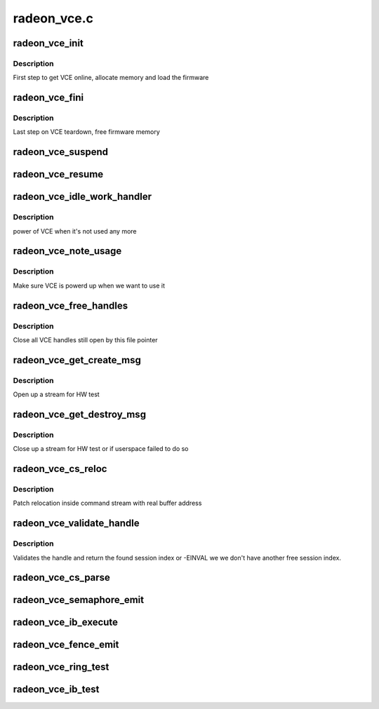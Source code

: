 .. -*- coding: utf-8; mode: rst -*-

============
radeon_vce.c
============


.. _`radeon_vce_init`:

radeon_vce_init
===============

.. c:function:: int radeon_vce_init (struct radeon_device *rdev)

    allocate memory, load vce firmware

    :param struct radeon_device \*rdev:
        radeon_device pointer



.. _`radeon_vce_init.description`:

Description
-----------

First step to get VCE online, allocate memory and load the firmware



.. _`radeon_vce_fini`:

radeon_vce_fini
===============

.. c:function:: void radeon_vce_fini (struct radeon_device *rdev)

    free memory

    :param struct radeon_device \*rdev:
        radeon_device pointer



.. _`radeon_vce_fini.description`:

Description
-----------

Last step on VCE teardown, free firmware memory



.. _`radeon_vce_suspend`:

radeon_vce_suspend
==================

.. c:function:: int radeon_vce_suspend (struct radeon_device *rdev)

    unpin VCE fw memory

    :param struct radeon_device \*rdev:
        radeon_device pointer



.. _`radeon_vce_resume`:

radeon_vce_resume
=================

.. c:function:: int radeon_vce_resume (struct radeon_device *rdev)

    pin VCE fw memory

    :param struct radeon_device \*rdev:
        radeon_device pointer



.. _`radeon_vce_idle_work_handler`:

radeon_vce_idle_work_handler
============================

.. c:function:: void radeon_vce_idle_work_handler (struct work_struct *work)

    power off VCE

    :param struct work_struct \*work:
        pointer to work structure



.. _`radeon_vce_idle_work_handler.description`:

Description
-----------

power of VCE when it's not used any more



.. _`radeon_vce_note_usage`:

radeon_vce_note_usage
=====================

.. c:function:: void radeon_vce_note_usage (struct radeon_device *rdev)

    power up VCE

    :param struct radeon_device \*rdev:
        radeon_device pointer



.. _`radeon_vce_note_usage.description`:

Description
-----------

Make sure VCE is powerd up when we want to use it



.. _`radeon_vce_free_handles`:

radeon_vce_free_handles
=======================

.. c:function:: void radeon_vce_free_handles (struct radeon_device *rdev, struct drm_file *filp)

    free still open VCE handles

    :param struct radeon_device \*rdev:
        radeon_device pointer

    :param struct drm_file \*filp:
        drm file pointer



.. _`radeon_vce_free_handles.description`:

Description
-----------

Close all VCE handles still open by this file pointer



.. _`radeon_vce_get_create_msg`:

radeon_vce_get_create_msg
=========================

.. c:function:: int radeon_vce_get_create_msg (struct radeon_device *rdev, int ring, uint32_t handle, struct radeon_fence **fence)

    generate a VCE create msg

    :param struct radeon_device \*rdev:
        radeon_device pointer

    :param int ring:
        ring we should submit the msg to

    :param uint32_t handle:
        VCE session handle to use

    :param struct radeon_fence \*\*fence:
        optional fence to return



.. _`radeon_vce_get_create_msg.description`:

Description
-----------

Open up a stream for HW test



.. _`radeon_vce_get_destroy_msg`:

radeon_vce_get_destroy_msg
==========================

.. c:function:: int radeon_vce_get_destroy_msg (struct radeon_device *rdev, int ring, uint32_t handle, struct radeon_fence **fence)

    generate a VCE destroy msg

    :param struct radeon_device \*rdev:
        radeon_device pointer

    :param int ring:
        ring we should submit the msg to

    :param uint32_t handle:
        VCE session handle to use

    :param struct radeon_fence \*\*fence:
        optional fence to return



.. _`radeon_vce_get_destroy_msg.description`:

Description
-----------

Close up a stream for HW test or if userspace failed to do so



.. _`radeon_vce_cs_reloc`:

radeon_vce_cs_reloc
===================

.. c:function:: int radeon_vce_cs_reloc (struct radeon_cs_parser *p, int lo, int hi, unsigned size)

    command submission relocation

    :param struct radeon_cs_parser \*p:
        parser context

    :param int lo:
        address of lower dword

    :param int hi:
        address of higher dword

    :param unsigned size:
        size of checker for relocation buffer



.. _`radeon_vce_cs_reloc.description`:

Description
-----------

Patch relocation inside command stream with real buffer address



.. _`radeon_vce_validate_handle`:

radeon_vce_validate_handle
==========================

.. c:function:: int radeon_vce_validate_handle (struct radeon_cs_parser *p, uint32_t handle, bool *allocated)

    validate stream handle

    :param struct radeon_cs_parser \*p:
        parser context

    :param uint32_t handle:
        handle to validate

    :param bool \*allocated:
        allocated a new handle?



.. _`radeon_vce_validate_handle.description`:

Description
-----------

Validates the handle and return the found session index or -EINVAL
we we don't have another free session index.



.. _`radeon_vce_cs_parse`:

radeon_vce_cs_parse
===================

.. c:function:: int radeon_vce_cs_parse (struct radeon_cs_parser *p)

    parse and validate the command stream

    :param struct radeon_cs_parser \*p:
        parser context



.. _`radeon_vce_semaphore_emit`:

radeon_vce_semaphore_emit
=========================

.. c:function:: bool radeon_vce_semaphore_emit (struct radeon_device *rdev, struct radeon_ring *ring, struct radeon_semaphore *semaphore, bool emit_wait)

    emit a semaphore command

    :param struct radeon_device \*rdev:
        radeon_device pointer

    :param struct radeon_ring \*ring:
        engine to use

    :param struct radeon_semaphore \*semaphore:
        address of semaphore

    :param bool emit_wait:
        true=emit wait, false=emit signal



.. _`radeon_vce_ib_execute`:

radeon_vce_ib_execute
=====================

.. c:function:: void radeon_vce_ib_execute (struct radeon_device *rdev, struct radeon_ib *ib)

    execute indirect buffer

    :param struct radeon_device \*rdev:
        radeon_device pointer

    :param struct radeon_ib \*ib:
        the IB to execute



.. _`radeon_vce_fence_emit`:

radeon_vce_fence_emit
=====================

.. c:function:: void radeon_vce_fence_emit (struct radeon_device *rdev, struct radeon_fence *fence)

    add a fence command to the ring

    :param struct radeon_device \*rdev:
        radeon_device pointer

    :param struct radeon_fence \*fence:
        the fence



.. _`radeon_vce_ring_test`:

radeon_vce_ring_test
====================

.. c:function:: int radeon_vce_ring_test (struct radeon_device *rdev, struct radeon_ring *ring)

    test if VCE ring is working

    :param struct radeon_device \*rdev:
        radeon_device pointer

    :param struct radeon_ring \*ring:
        the engine to test on



.. _`radeon_vce_ib_test`:

radeon_vce_ib_test
==================

.. c:function:: int radeon_vce_ib_test (struct radeon_device *rdev, struct radeon_ring *ring)

    test if VCE IBs are working

    :param struct radeon_device \*rdev:
        radeon_device pointer

    :param struct radeon_ring \*ring:
        the engine to test on

